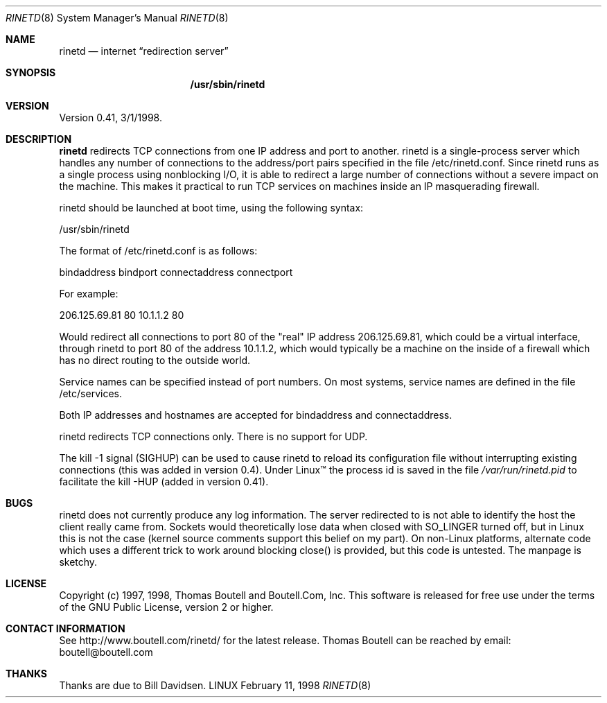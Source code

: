 .\" Copyright (c) 1997, 1998, Thomas Boutell and Boutell.Com, Inc.
.\" This software is released for free use under the terms of
.\" the GNU Public License, version 2 or higher.
.\"
.Dd February 11, 1998
.Dt RINETD 8
.Os LINUX
.Sh NAME
.Nm rinetd
.Nd internet
.Dq redirection server
.Sh SYNOPSIS
.Nm /usr/sbin/rinetd
.Sh VERSION
Version 0.41, 3/1/1998.
.Sh DESCRIPTION
.Nm rinetd
redirects TCP connections from one IP address and port to another. rinetd
is a single-process server which handles any number of connections to
the address/port pairs specified in the file /etc/rinetd.conf. 
Since rinetd runs as a single process using nonblocking I/O, it is
able to redirect a large number of connections without a severe
impact on the machine. This makes it practical to run TCP services
on machines inside an IP masquerading firewall.
.Pp
rinetd should be launched at boot time, using the following syntax:
.Pp
/usr/sbin/rinetd
.Pp
The format of /etc/rinetd.conf is as follows:
.Pp
bindaddress bindport connectaddress connectport
.Pp
For example:
.Pp
206.125.69.81 80 10.1.1.2 80
.Pp
Would redirect all connections to port 80 of the "real" IP address
206.125.69.81, which could be a virtual interface, through
rinetd to port 80 of the address 10.1.1.2, which would typically 
be a machine on the inside of a firewall which has no
direct routing to the outside world.
.Pp
Service names can be specified instead of port numbers. On most systems,
service names are defined in the file /etc/services.
.Pp
Both IP addresses and hostnames are accepted for
bindaddress and connectaddress.
.Pp
rinetd redirects TCP connections only. There is
no support for UDP.
.Pp
The kill -1 signal (SIGHUP) can be used to cause rinetd
to reload its configuration file without interrupting existing
connections (this was added in version 0.4).
Under Linux\(tm the process id is saved in the file \fI/var/run/rinetd.pid\fR
to facilitate the kill -HUP (added in version 0.41).
.Pp
.Sh BUGS
rinetd does not currently produce any log information. The
server redirected to is not able to identify the host the
client really came from. Sockets would theoretically lose
data when closed with SO_LINGER turned off, but in Linux
this is not the case (kernel source comments support this
belief on my part). On non-Linux platforms, alternate code
which uses a different trick to work around blocking close()
is provided, but this code is untested. The manpage
is sketchy.
.Sh LICENSE
Copyright (c) 1997, 1998, Thomas Boutell and Boutell.Com, Inc.
This software is released for free use under the terms of
the GNU Public License, version 2 or higher.
.Sh CONTACT INFORMATION
See http://www.boutell.com/rinetd/ for the latest release.
Thomas Boutell can be reached by email: boutell@boutell.com
.Sh THANKS
Thanks are due to Bill Davidsen.

